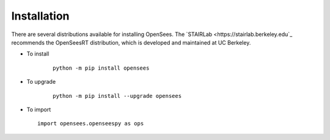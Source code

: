 ************
Installation
************

There are several distributions available for installing OpenSees. 
The `STAIRLab <https://stairlab.berkeley.edu`_ recommends the OpenSeesRT distribution, which is developed and maintained at UC Berkeley. 

* To install

   ::

      python -m pip install opensees


* To upgrade

   ::

      python -m pip install --upgrade opensees


* To import

  ::

     import opensees.openseespy as ops


